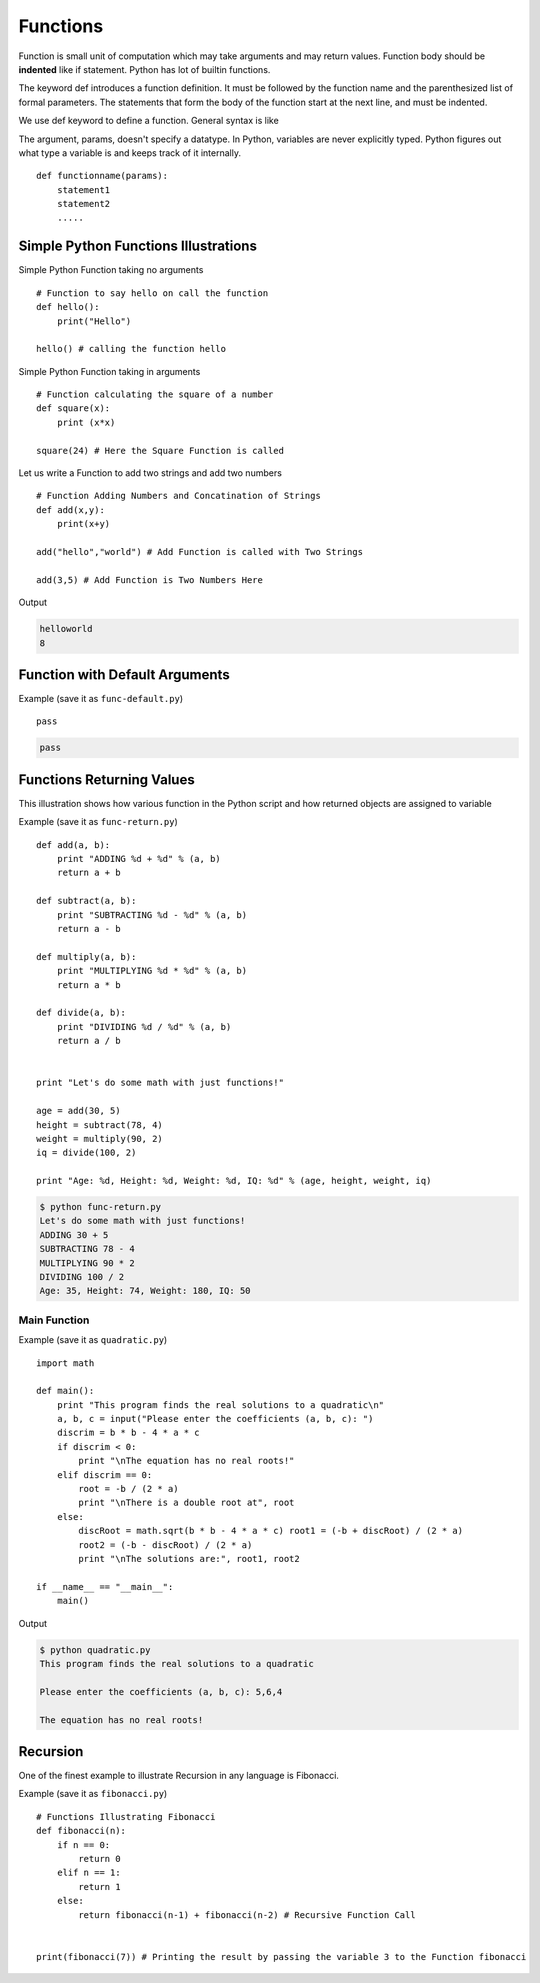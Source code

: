 .. highlight:: python
    :linenothreshold: 0


Functions
=========

Function is small unit of computation which may take arguments and may return values. Function body should be **indented** like if statement. Python has lot of builtin functions.


The keyword def introduces a function definition. It must be followed by the function name and the parenthesized list of formal parameters. The statements that form the body of the function start at the next line, and must be indented.


We use def keyword to define a function. General syntax is like

The argument, params, doesn't specify a datatype. In Python, variables are never explicitly typed. Python figures out what type a variable is and keeps track of it internally.

::

    def functionname(params):
        statement1
        statement2
        .....


Simple Python Functions Illustrations
-------------------------------------


Simple Python Function taking no arguments


::

    # Function to say hello on call the function
    def hello():
        print("Hello")

    hello() # calling the function hello

Simple Python Function taking in arguments


::

    # Function calculating the square of a number
    def square(x):
        print (x*x)

    square(24) # Here the Square Function is called


Let us write a Function to add two strings and add two numbers


::

    # Function Adding Numbers and Concatination of Strings
    def add(x,y):
        print(x+y)

    add("hello","world") # Add Function is called with Two Strings

    add(3,5) # Add Function is Two Numbers Here

Output

.. code-block:: python

    helloworld
    8

Function with Default Arguments
--------------------------------

Example (save it as ``func-default.py``)

::

    pass




.. code-block:: python

    pass


Functions Returning Values
--------------------------

This illustration shows how various function in the Python script and how returned objects are assigned to variable

Example (save it as ``func-return.py``)

::

    def add(a, b):
        print "ADDING %d + %d" % (a, b)
        return a + b

    def subtract(a, b):
        print "SUBTRACTING %d - %d" % (a, b)
        return a - b

    def multiply(a, b):
        print "MULTIPLYING %d * %d" % (a, b)
        return a * b

    def divide(a, b):
        print "DIVIDING %d / %d" % (a, b)
        return a / b


    print "Let's do some math with just functions!"

    age = add(30, 5)
    height = subtract(78, 4)
    weight = multiply(90, 2)
    iq = divide(100, 2)

    print "Age: %d, Height: %d, Weight: %d, IQ: %d" % (age, height, weight, iq)

.. code-block:: python

    $ python func-return.py
    Let's do some math with just functions!
    ADDING 30 + 5
    SUBTRACTING 78 - 4
    MULTIPLYING 90 * 2
    DIVIDING 100 / 2
    Age: 35, Height: 74, Weight: 180, IQ: 50


Main Function
~~~~~~~~~~~~~

Example (save it as ``quadratic.py``)

::

    import math

    def main():
        print "This program finds the real solutions to a quadratic\n"
        a, b, c = input("Please enter the coefficients (a, b, c): ")
        discrim = b * b - 4 * a * c
        if discrim < 0:
            print "\nThe equation has no real roots!"
        elif discrim == 0:
            root = -b / (2 * a)
            print "\nThere is a double root at", root
        else:
            discRoot = math.sqrt(b * b - 4 * a * c) root1 = (-b + discRoot) / (2 * a)
            root2 = (-b - discRoot) / (2 * a)
            print "\nThe solutions are:", root1, root2

    if __name__ == "__main__":
        main()


Output

.. code-block:: python

    $ python quadratic.py
    This program finds the real solutions to a quadratic

    Please enter the coefficients (a, b, c): 5,6,4

    The equation has no real roots!



Recursion
----------

One of the finest example to illustrate Recursion in any language is Fibonacci.

Example (save it as ``fibonacci.py``)

::

    # Functions Illustrating Fibonacci
    def fibonacci(n):
        if n == 0:
            return 0
        elif n == 1:
            return 1
        else:
            return fibonacci(n-1) + fibonacci(n-2) # Recursive Function Call


    print(fibonacci(7)) # Printing the result by passing the variable 3 to the Function fibonacci
